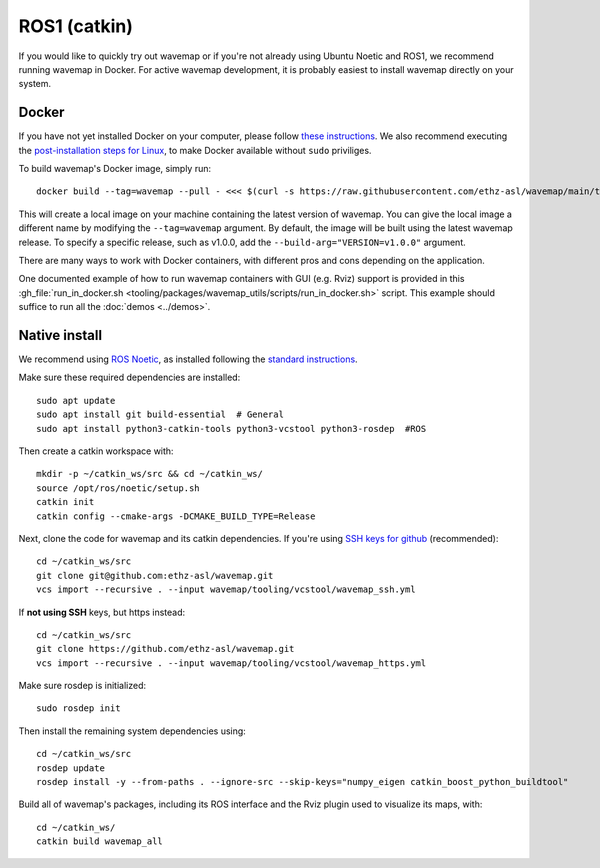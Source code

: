 ROS1 (catkin)
#############
.. highlight:: bash
.. rstcheck: ignore-directives=tab-set-code
.. rstcheck: ignore-roles=gh_file

If you would like to quickly try out wavemap or if you're not already using Ubuntu Noetic and ROS1, we recommend running wavemap in Docker.
For active wavemap development, it is probably easiest to install wavemap directly on your system.

Docker
******
.. _installation-ros1-docker:

If you have not yet installed Docker on your computer, please follow `these instructions <https://docs.docker.com/engine/install/>`_. We also recommend executing the `post-installation steps for Linux <https://docs.docker.com/engine/install/linux-postinstall/>`_, to make Docker available without ``sudo`` priviliges.

To build wavemap's Docker image, simply run::

    docker build --tag=wavemap --pull - <<< $(curl -s https://raw.githubusercontent.com/ethz-asl/wavemap/main/tooling/docker/incremental.Dockerfile)

This will create a local image on your machine containing the latest version of wavemap. You can give the local image a different name by modifying the ``--tag=wavemap`` argument. By default, the image will be built using the latest wavemap release. To specify a specific release, such as v1.0.0, add the ``--build-arg="VERSION=v1.0.0"`` argument.

There are many ways to work with Docker containers, with different pros and cons depending on the application.

One documented example of how to run wavemap containers with GUI (e.g. Rviz) support is provided in this :gh_file:`run_in_docker.sh <tooling/packages/wavemap_utils/scripts/run_in_docker.sh>` script. This example should suffice to run all the :doc:`demos <../demos>`.

Native install
**************
We recommend using `ROS Noetic <http://wiki.ros.org/noetic/Installation>`_, as installed following the `standard instructions <http://wiki.ros.org/noetic/Installation>`_.

Make sure these required dependencies are installed::

    sudo apt update
    sudo apt install git build-essential  # General
    sudo apt install python3-catkin-tools python3-vcstool python3-rosdep  #ROS

Then create a catkin workspace with::

    mkdir -p ~/catkin_ws/src && cd ~/catkin_ws/
    source /opt/ros/noetic/setup.sh
    catkin init
    catkin config --cmake-args -DCMAKE_BUILD_TYPE=Release

Next, clone the code for wavemap and its catkin dependencies. If you're using `SSH keys for github <https://docs.github.com/en/authentication/connecting-to-github-with-ssh>`_ (recommended)::

    cd ~/catkin_ws/src
    git clone git@github.com:ethz-asl/wavemap.git
    vcs import --recursive . --input wavemap/tooling/vcstool/wavemap_ssh.yml

If **not using SSH** keys, but https instead::

    cd ~/catkin_ws/src
    git clone https://github.com/ethz-asl/wavemap.git
    vcs import --recursive . --input wavemap/tooling/vcstool/wavemap_https.yml

Make sure rosdep is initialized::

    sudo rosdep init

Then install the remaining system dependencies using::

    cd ~/catkin_ws/src
    rosdep update
    rosdep install -y --from-paths . --ignore-src --skip-keys="numpy_eigen catkin_boost_python_buildtool"

Build all of wavemap's packages, including its ROS interface and the Rviz plugin used to visualize its maps, with::

    cd ~/catkin_ws/
    catkin build wavemap_all
